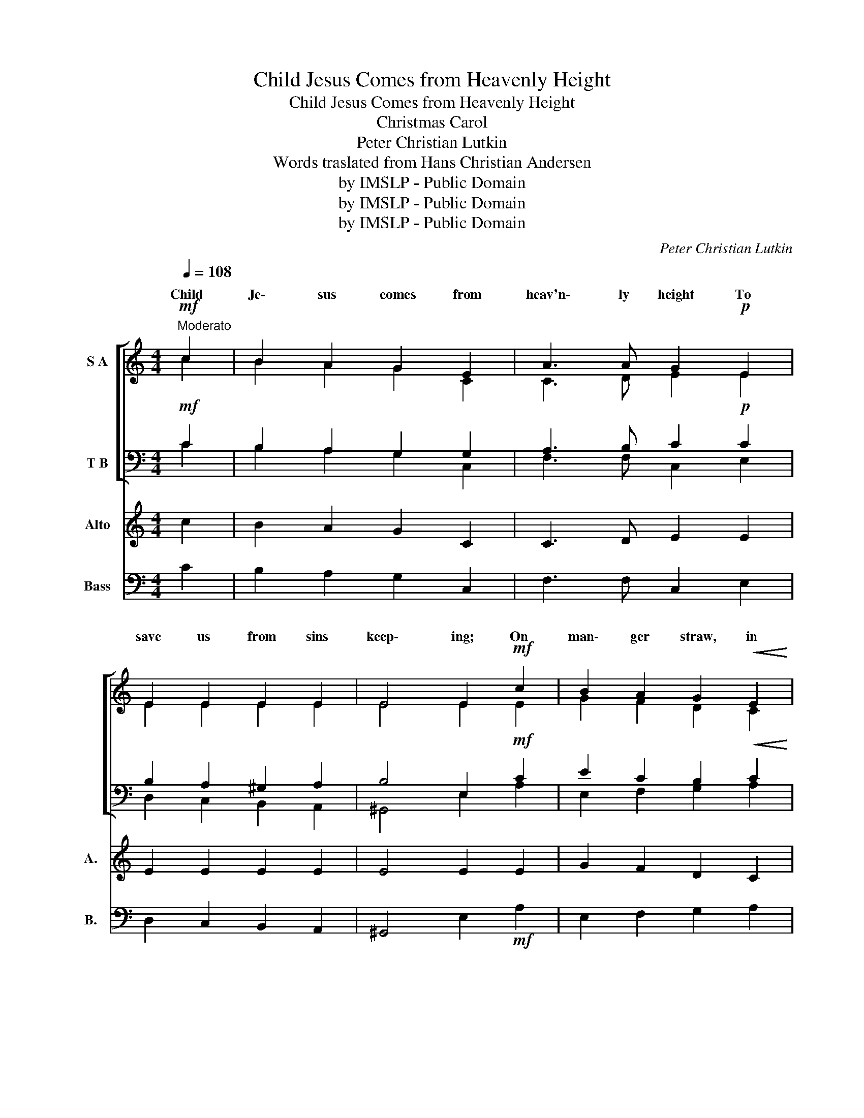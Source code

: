 X:1
T:Child Jesus Comes from Heavenly Height
T: Child Jesus Comes from Heavenly Height
T: Christmas Carol 
T:Peter Christian Lutkin
T:Words traslated from Hans Christian Andersen
T:by IMSLP - Public Domain
T:by IMSLP - Public Domain
T:by IMSLP - Public Domain
C:Peter Christian Lutkin
Z:Words traslated from Hans Christian Andersen
Z:by IMSLP - Public Domain
%%score [ ( 1 2 ) ( 3 4 ) ] 5 6
L:1/8
Q:1/4=108
M:4/4
K:C
V:1 treble nm="S A"
V:2 treble 
V:3 bass nm="T B"
V:4 bass 
V:5 treble nm="Alto" snm="A."
V:6 bass nm="Bass" snm="B."
V:1
!mf!"^Moderato" c2 | B2 A2 G2 E2 | A3 A G2!p! E2 | E2 E2 E2 E2 | E4 E2!mf! c2 | B2 A2 G2!<(! E2 | %6
w: Child|Je\- sus comes from|heav'n\- ly height To|save us from sins|keep\- ing; On|man\- ger straw, in|
 A3!<)!!>(! A G2!>)!!p! E2 | E2 E2 E2 E2 |!>(! E4 E2!>)!!mf! E2 | F2 G2 E2 C2 | F3 F E2 E2 | %11
w: dark\- * night, The|Bless\- ed One lies|sleep\- ing. The|star smiles down, the|an\- gels greet, The|
 A2 B2 G2 E2 | c3 c B2!f! d3/2 d/ | (e4 c2 d2 | B2 cB) A2!mf! A3/2 A/ | d4 A2 B2 | %16
w: ox\- en kiss the|ba\- * feet: Al\- le\-|lu _ _|_ _ _ ia, Al\- le\-|lu\- ia, Child|
 c4 A2!f! A3/2 A/ | (f4 d2 e2 | c2 d2) B2!ff! c3/2 c/ | c2 d2 B3 c | !fermata!c6 ||!mf! c2 | %22
w: Je\- sus! Al\- le\-|lu _ _|_ _ ia, Al\- le\-|lu\- ia, Christ the|Lord!|Take|
 B2 A2 G2!<(! E2 | A3!<)!!>(! A G2!>)!!p! E2 | E2 E2 E2 E2 | E4 E2!mf! c2 | B2 A2 G2 E2 | %27
w: cour\- age, soul in|grief cast down, For\-|get the bit\- ter|deal\- ing: A|Child is born in|
 A3 A G2!p! E2 | E2 E2 E2 E2 | E4 E2!mf! E2 | F2 F2 E2 C2 | A3 A G4 | c2 c c!<(! B2 G2!<)! | %33
w: Da\- * town, To|touch all souls with|heal\- ing. Then|let us go and|seek the Child,|Chil\- dren like Him, meek,|
 e3 e d2!f! d3/2 d/ | (e4 c2 d2 | B2 cB) A2!mf! A3/2 A/ | d4 A2 B2 | c4 A2!f! A3/2 A/ | (f4 d2 e2 | %39
w: un\- \- filed. Al\- le\-|lu _ _|_ _ _ ia, Al\- le\-|lu\- ia, Child|Je\- sus! Al\- le\-|lu _ _|
 c2 dc) B2!ff! c3/2 c/ | c2 d2 B3 c | c6 || (c2 | B2 A2 G2) E2 | A8 | !fermata!G8 |] %46
w: _ _ _ ia, Al\- le\-|lu\- ia, Christ the|Lord!|A|_ _ _ men,|A|men.|
V:2
 c2 | B2 A2 G2 C2 | C3 D E2 E2 | E2 E2 E2 E2 | E4 E2 E2 | G2 F2 D2 C2 | C2 D2 E2 E2 | E2 E2 E2 E2 | %8
w: ||||||* some * *||
 E4 E2 B,2 | C2 D2 C2 C2 | C2 D2 E2 E2 | E2 ^D2 E2 E2 | E2 ^F2 G2 G3/2 G/ | (G4 E2 F2 | %14
w: ||||* by's * * *||
 D2 D2) C2 ^C3/2 C/ | D4 D2 F2 | E4 E2 A3/2 A/ | (A4 G4 | F4) E2 E3/2 E/ | E2 F2 D3 E | E6 || c2 | %22
w: ||||||||
 B2 A2 G2 C2 | C3 D E2 E2 | E2 E2 E2 E2 | E4 E2 E2 | G2 F2 D2 C2 | C2 D2 E2 E2 | E2 E2 E2 E2 | %29
w: |||||* vid's * *||
 E4 E2 E2 | A,2 B,2 C2 C2 | C2 D2 E4 | E2 ^F F G2 G2 | E2 ^F2 G2 G3/2 G/ | (G4 E2 F2 | %35
w: ||||* de\- * * *||
 D2 D2) C2 ^C3/2 C/ | D4 A2 A2 | A4 E2 A3/2 A/ | (A4 B4 | A4) ^G2 =G3/2 G/ | A2 A2 G3 G | G6 || %42
w: |||||||
 (F2 | G2 F2 D2) C2 | (C4 D4) | E8 |] %46
w: ||||
V:3
!mf! C2 | B,2 A,2 G,2 G,2 | A,3 B, C2!p! C2 | B,2 A,2 ^G,2 A,2 | B,4 E,2!mf! C2 | %5
 E2 C2 B,2!<(! C2 | A,2 B,2!<)! C2!p! C2 | B,2 A,2 ^G,2 A,2 |!>(! B,4 E,2!>)!!mf! ^G,2 | %9
 A,2 B,2 G,2 G,2 | A,2 B,2 C2 C2 | C2 B,2 B,2 B,2 | C2 D2 D2!f! B,3/2 B,/ | (B,4 A,4 | %14
 G,4) A,2!mf! A,3/2 G,/ | F,4 A,2 A,2 | A,4 C2!f! A,3/2 A,/ | (A,4 B,2 C2 | %18
 A,2 B,A,) ^G,2!ff! =G,3/2 G,/ | A,2 A,2 G,3 G, | G,6 ||!mf! C2 | B,2 A,2 G,2!<(! G,2 | %23
 A,3!<)!!>(! B,!>)! C2!p! C2 | B,2 A,2 ^G,2 A,2 | B,4 E,2!mf! C2 | E2 C2 B,2 C2 | %27
 A,2 B,2 C2!p! C2 | B,2 A,2 ^G,2 A,2 | B,4 E,2!mf! E,2 | F,2 ^G,2 A,2 A,2 | A,2 B,2 C4 | %32
 C2 ^D D!<(! E2 B,2!<)! | C2 A,2 B,2!f! B,3/2 B,/ | (B,4 A,4 | G,4) A,2!mf! F3/2 E/ | D4 F2 D2 | %37
 E4 C2!f! A,3/2 A,/ | D4 F2 E2 | C2 D2 E2!ff! E3/2 E/ | E2 F2 D3 E | E6 || (C2 | E2 C2 B,2) C2 | %44
 (A,4 B,4) | C8 |] %46
V:4
 C2 | B,2 A,2 G,2 C,2 | F,3 F, C,2 E,2 | D,2 C,2 B,,2 A,,2 | ^G,,4 E,2 A,2 | E,2 F,2 G,2 A,2 | %6
 F,3!>(! F, C,2!>)! E,2 | D,2 C,2 B,,2 A,,2 | ^G,,4 E,2 E,2 | D,2 G,,2 C,2 E,2 | D,2 G,,2 C,2 G,2 | %11
 ^F,2 B,,2 E,2 G,2 | A,2 D,2 G,2 G,3/2 G,/ | (E,4 A,2 D,2 | G,2 C,2) F,2 F,3/2 E,/ | D,4 F,2 D,2 | %16
 A,,4 A,2 A,3/2 A,/ | (D,4 G,2 C,2 | F,2 B,,2) E,2 C,3/2 C,/ | A,2 D,2 G,3 C, | !fermata!C,6 || %21
 C2 | B,2 A,2 G,2 C,2 | F,3 F, C,2 E,2 | D,2 C,2 B,,2 A,,2 | ^G,,4 E,2 A,2 | E,2 F,2 G,2 A,2 | %27
 F,3 F, C,2 E,2 | D,2 C,2 B,,2 A,,2 | ^G,,4 E,2 E,2 | D,2 D,2 C,2 A,,2 | F,3 F, C,4 | %32
 A,2 A, A, G,2 E,2 | C,3 C, G,2 G,3/2 G,/ | (E,4 A,2 D,2 | G,2 C,2) F,2 A,3/2 G,/ | F,4 D,2 F,2 | %37
 A,4 A,2 A,3/2 A,/ | (D,4 G,2 C,2 | F,2 B,,2) E,2 C,3/2 C,/ | A,2 D,2 G,3 C, | C,6 || (A,2 | %43
 E,2 F,2 G,2) A,2 | F,8 | !fermata!C,8 |] %46
V:5
 c2 | B2 A2 G2 C2 | C3 D E2 E2 | E2 E2 E2 E2 | E4 E2 E2 | G2 F2 D2 C2 | C2 D2 E2 E2 | E2 E2 E2 E2 | %8
w: ||||||* some * *||
 E4 E2 B,2 | C2 D2 C2 C2 | C2 D2 E2 E2 | E2 ^D2 E2 E2 | E2 ^F2 G2 G3/2 G/ | (G4 E2 F2 | %14
w: ||||* by's * * *||
 D2 D2) C2 ^C3/2 C/ | D4 D2 F2 | E4 E2 A3/2 A/ | (A4 G4 | F4) E2 E3/2 E/ | E2 F2 D3 E | E6 || c2 | %22
w: ||||||||
 B2 A2 G2 C2 | C3 D E2 E2 | E2 E2 E2 E2 | E4 E2 E2 | G2 F2 D2 C2 | C2 D2 E2 E2 | E2 E2 E2 E2 | %29
w: |||||* vid's * *||
 E4 E2 E2 | A,2 B,2 C2 C2 | C2 D2 E4 | E2 ^F F G2 G2 | E2 ^F2 G2 G3/2 G/ | (G4 E2 F2 | %35
w: ||||* de\- * * *||
 D2 D2) C2 ^C3/2 C/ | D4 A2 A2 | A4 E2 A3/2 A/ | (A4 B4 | A4) ^G2 =G3/2 G/ | A2 A2 G3 G | G6 || %42
w: |||||||
 (F2 | G2 F2 D2) C2 | (C4 D4) | E8 |] %46
w: ||||
V:6
 C2 | B,2 A,2 G,2 C,2 | F,3 F, C,2 E,2 | D,2 C,2 B,,2 A,,2 | ^G,,4 E,2!mf! A,2 | E,2 F,2 G,2 A,2 | %6
 F,3 F, C,2 E,2 | D,2 C,2 B,,2 A,,2 | ^G,,4 E,2 E,2 | D,2 G,,2 C,2 E,2 | D,2 G,,2 C,2 G,2 | %11
 ^F,2 B,,2 E,2 G,2 | A,2 D,2 G,2 G,3/2 G,/ | (E,4 A,2 D,2 | G,2 C,2) F,2 F,3/2 E,/ | D,4 F,2 D,2 | %16
 A,,4 A,2 A,3/2 A,/ | (D,4 G,2 C,2 | F,2 B,,2) E,2 C,3/2 C,/ | A,2 D,2 G,3 C, | !fermata!C,6 || %21
 C2 | B,2 A,2 G,2 C,2 | F,3 F, C,2 E,2 | D,2 C,2 B,,2 A,,2 | ^G,,4 E,2 A,2 | E,2 F,2 G,2 A,2 | %27
 F,3 F, C,2 E,2 | D,2 C,2 B,,2 A,,2 | ^G,,4 E,2 E,2 | D,2 D,2 C,2 A,,2 | F,3 F, C,4 | %32
 A,2 A, A, G,2 E,2 | C,3 C, G,2 G,3/2 G,/ | (E,4 A,2 D,2 | G,2 C,2) F,2 A,3/2 G,/ | F,4 D,2 F,2 | %37
 A,4 A,2 A,3/2 A,/ | (D,4 G,2 C,2 | F,2 B,,2) E,2 C,3/2 C,/ | A,2 D,2 G,3 C, | C,6 || (A,2 | %43
 E,2 F,2 G,2) A,2 | F,8 | !fermata!C,8 |] %46

